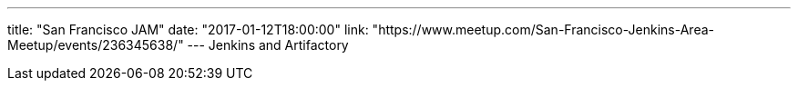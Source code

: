 ---
title: "San Francisco JAM"
date: "2017-01-12T18:00:00"
link: "https://www.meetup.com/San-Francisco-Jenkins-Area-Meetup/events/236345638/"
---
Jenkins and Artifactory
